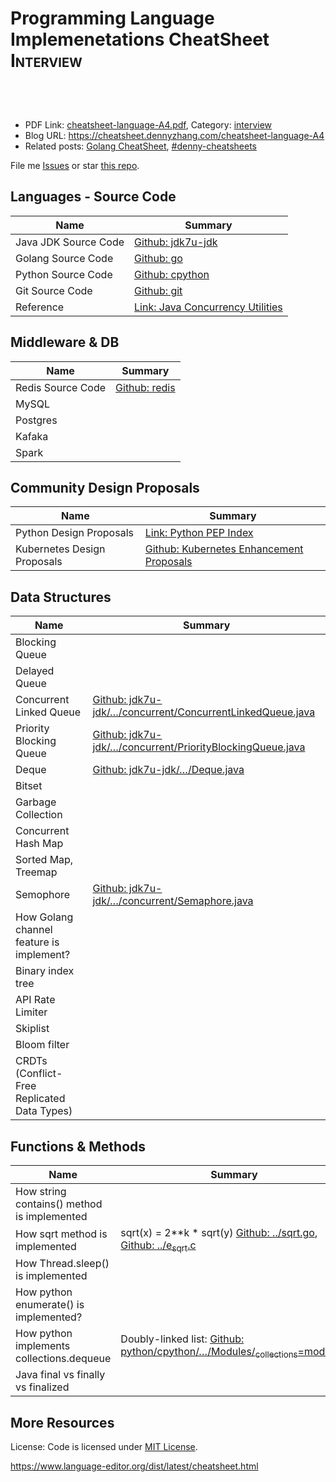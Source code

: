 * Programming Language Implemenetations CheatSheet                    :Interview:
:PROPERTIES:
:type:     language
:export_file_name: cheatsheet-language-A4.pdf
:END:

#+BEGIN_HTML
<a href="https://github.com/dennyzhang/cheatsheet.dennyzhang.com/tree/master/cheatsheet-language-A4"><img align="right" width="200" height="183" src="https://www.dennyzhang.com/wp-content/uploads/denny/watermark/github.png" /></a>
<div id="the whole thing" style="overflow: hidden;">
<div style="float: left; padding: 5px"> <a href="https://www.linkedin.com/in/dennyzhang001"><img src="https://www.dennyzhang.com/wp-content/uploads/sns/linkedin.png" alt="linkedin" /></a></div>
<div style="float: left; padding: 5px"><a href="https://github.com/dennyzhang"><img src="https://www.dennyzhang.com/wp-content/uploads/sns/github.png" alt="github" /></a></div>
<div style="float: left; padding: 5px"><a href="https://www.dennyzhang.com/slack" target="_blank" rel="nofollow"><img src="https://www.dennyzhang.com/wp-content/uploads/sns/slack.png" alt="slack"/></a></div>
</div>

<br/><br/>
<a href="http://makeapullrequest.com" target="_blank" rel="nofollow"><img src="https://img.shields.io/badge/PRs-welcome-brightgreen.svg" alt="PRs Welcome"/></a>
#+END_HTML

- PDF Link: [[https://github.com/dennyzhang/cheatsheet.dennyzhang.com/blob/master/cheatsheet-language-A4/cheatsheet-language-A4.pdf][cheatsheet-language-A4.pdf]], Category: [[https://cheatsheet.dennyzhang.com/category/interview/][interview]]
- Blog URL: https://cheatsheet.dennyzhang.com/cheatsheet-language-A4
- Related posts: [[https://cheatsheet.dennyzhang.com/cheatsheet-golang-A4][Golang CheatSheet]], [[https://github.com/topics/denny-cheatsheets][#denny-cheatsheets]]

File me [[https://github.com/dennyzhang/cheatsheet.dennyzhang.com/issues][Issues]] or star [[https://github.com/dennyzhang/cheatsheet.dennyzhang.com][this repo]].
** Languages - Source Code
| Name                 | Summary                          |
|----------------------+----------------------------------|
| Java JDK Source Code | [[https://github.com/openjdk-mirror/jdk7u-jdk/tree/master/src/share/classes/java/util][Github: jdk7u-jdk]]                |
| Golang Source Code   | [[https://github.com/golang/go/tree/master/src/runtime][Github: go]]                       |
| Python Source Code   | [[https://github.com/python/cpython][Github: cpython]]                  |
| Git Source Code      | [[https://github.com/git/git][Github: git]]                      |
| Reference            | [[http://tutorials.jenkov.com/java-util-concurrent/index.html][Link: Java Concurrency Utilities]] |
** Middleware & DB
| Name              | Summary       |
|-------------------+---------------|
| Redis Source Code | [[https://github.com/antirez/redis/tree/unstable/src][Github: redis]] |
| MySQL             |               |
| Postgres          |               |
| Kafaka            |               |
| Spark             |               |
** Community Design Proposals
| Name                        | Summary                                  |
|-----------------------------+------------------------------------------|
| Python Design Proposals     | [[https://www.python.org/dev/peps/][Link: Python PEP Index]]                   |
| Kubernetes Design Proposals | [[https://github.com/kubernetes/enhancements/tree/master/keps][Github: Kubernetes Enhancement Proposals]] |
** Data Structures
| Name                                        | Summary                                                     |
|---------------------------------------------+-------------------------------------------------------------|
| Blocking Queue                              |                                                             |
| Delayed Queue                               |                                                             |
| Concurrent Linked Queue                     | [[https://github.com/openjdk-mirror/jdk7u-jdk/blob/master/src/share/classes/java/util/concurrent/ConcurrentLinkedQueue.java][Github: jdk7u-jdk/.../concurrent/ConcurrentLinkedQueue.java]] |
| Priority Blocking Queue                     | [[https://github.com/openjdk-mirror/jdk7u-jdk/blob/master/src/share/classes/java/util/concurrent/PriorityBlockingQueue.java][Github: jdk7u-jdk/.../concurrent/PriorityBlockingQueue.java]] |
| Deque                                       | [[https://github.com/openjdk-mirror/jdk7u-jdk/blob/master/src/share/classes/java/util/Deque.java][Github: jdk7u-jdk/.../Deque.java]]                            |
| Bitset                                      |                                                             |
| Garbage Collection                          |                                                             |
| Concurrent Hash Map                         |                                                             |
| Sorted Map, Treemap                         |                                                             |
| Semophore                                   | [[https://github.com/openjdk-mirror/jdk7u-jdk/blob/master/src/share/classes/java/util/concurrent/Semaphore.java][Github: jdk7u-jdk/.../concurrent/Semaphore.java]]             |
|---------------------------------------------+-------------------------------------------------------------|
| How Golang channel feature is implement?    |                                                             |
| Binary index tree                           |                                                             |
| API Rate Limiter                            |                                                             |
| Skiplist                                    |                                                             |
| Bloom filter                                |                                                             |
| CRDTs (Conflict-Free Replicated Data Types) |                                                             |
** Functions & Methods
| Name                                        | Summary                                                                      |
|---------------------------------------------+------------------------------------------------------------------------------|
| How string contains() method is implemented |                                                                              |
| How sqrt method is implemented              | sqrt(x) = 2**k * sqrt(y) [[https://github.com/golang/go/blob/master/src/math/sqrt.go][Github: ../sqrt.go]], [[https://github.com/openjdk-mirror/jdk7u-jdk/blob/master/src/share/native/java/lang/fdlibm/src/e_sqrt.c][Github: ../e_sqrt.c]]             |
| How Thread.sleep() is implemented           |                                                                              |
| How python enumerate() is implemented?      |                                                                              |
| How python implements collections.dequeue   | Doubly-linked list: [[https://github.com/python/cpython/blob/762f93ff2efd6b7ef0177cad57939c0ab2002eac/Modules/_collectionsmodule.c#L33-L35][Github: python/cpython/.../Modules/_collections=module.c]] |
| Java final vs finally vs finalized          |                                                                              |
** More Resources
License: Code is licensed under [[https://www.dennyzhang.com/wp-content/mit_license.txt][MIT License]].

https://www.language-editor.org/dist/latest/cheatsheet.html

#+BEGIN_HTML
<a href="https://cheatsheet.dennyzhang.com"><img align="right" width="201" height="268" src="https://raw.githubusercontent.com/USDevOps/mywechat-slack-group/master/images/denny_201706.png"></a>

<a href="https://cheatsheet.dennyzhang.com"><img align="right" src="https://raw.githubusercontent.com/dennyzhang/cheatsheet.dennyzhang.com/master/images/cheatsheet_dns.png"></a>
#+END_HTML
* org-mode configuration                                           :noexport:
#+STARTUP: overview customtime noalign logdone showall
#+DESCRIPTION:
#+KEYWORDS:
#+LATEX_HEADER: \usepackage[margin=0.6in]{geometry}
#+LaTeX_CLASS_OPTIONS: [8pt]
#+LATEX_HEADER: \usepackage[english]{babel}
#+LATEX_HEADER: \usepackage{lastpage}
#+LATEX_HEADER: \usepackage{fancyhdr}
#+LATEX_HEADER: \pagestyle{fancy}
#+LATEX_HEADER: \fancyhf{}
#+LATEX_HEADER: \rhead{Updated: \today}
#+LATEX_HEADER: \rfoot{\thepage\ of \pageref{LastPage}}
#+LATEX_HEADER: \lfoot{\href{https://github.com/dennyzhang/cheatsheet.dennyzhang.com/tree/master/cheatsheet-language-A4}{GitHub: https://github.com/dennyzhang/cheatsheet.dennyzhang.com/tree/master/cheatsheet-language-A4}}
#+LATEX_HEADER: \lhead{\href{https://cheatsheet.dennyzhang.com/cheatsheet-language-A4}{Blog URL: https://cheatsheet.dennyzhang.com/cheatsheet-language-A4}}
#+AUTHOR: Denny Zhang
#+EMAIL:  denny@dennyzhang.com
#+TAGS: noexport(n)
#+PRIORITIES: A D C
#+OPTIONS:   H:3 num:t toc:nil \n:nil @:t ::t |:t ^:t -:t f:t *:t <:t
#+OPTIONS:   TeX:t LaTeX:nil skip:nil d:nil todo:t pri:nil tags:not-in-toc
#+EXPORT_EXCLUDE_TAGS: exclude noexport
#+SEQ_TODO: TODO HALF ASSIGN | DONE BYPASS DELEGATE CANCELED DEFERRED
#+LINK_UP:
#+LINK_HOME:
* TODO delayedqueue implementation                                 :noexport:
leader
* TODO semophore implementation                                    :noexport:
lock, queue

state
reschedule
* TODO token bucket vs leaky bucket                                :noexport:
https://en.wikipedia.org/wiki/Token_bucket
